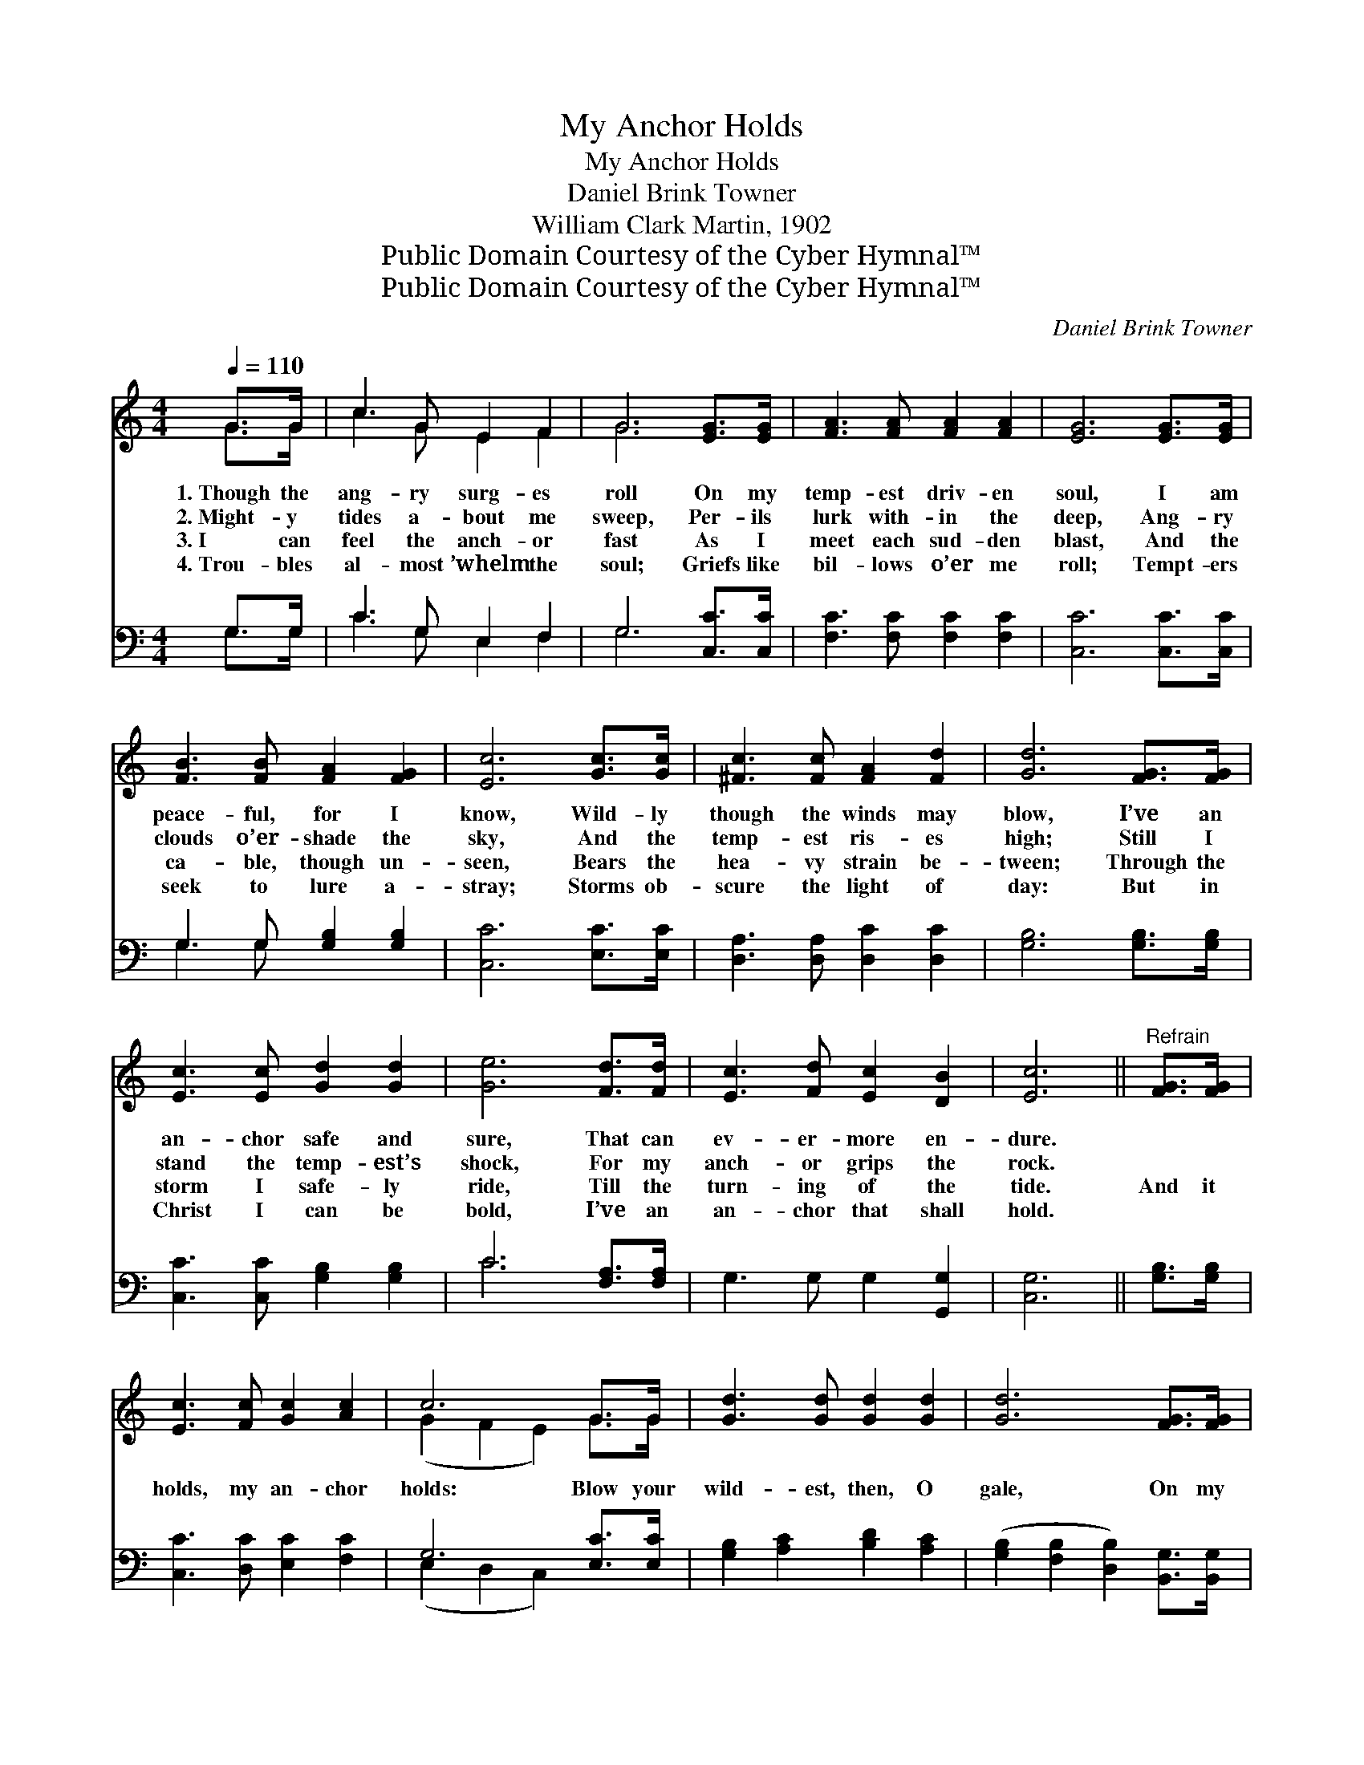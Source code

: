 X:1
T:My Anchor Holds
T:My Anchor Holds
T:Daniel Brink Towner
T:William Clark Martin, 1902
T:Public Domain Courtesy of the Cyber Hymnal™
T:Public Domain Courtesy of the Cyber Hymnal™
C:Daniel Brink Towner
Z:Public Domain
Z:Courtesy of the Cyber Hymnal™
%%score ( 1 2 ) ( 3 4 )
L:1/8
Q:1/4=110
M:4/4
K:C
V:1 treble 
V:2 treble 
V:3 bass 
V:4 bass 
V:1
 G>G | c3 G E2 F2 | G6 [EG]>[EG] | [FA]3 [FA] [FA]2 [FA]2 | [EG]6 [EG]>[EG] | %5
w: 1.~Though the|ang- ry surg- es|roll On my|temp- est driv- en|soul, I am|
w: 2.~Might- y|tides a- bout me|sweep, Per- ils|lurk with- in the|deep, Ang- ry|
w: 3.~I can|feel the anch- or|fast As I|meet each sud- den|blast, And the|
w: 4.~Trou- bles|al- most ’whelm the|soul; Griefs like|bil- lows o’er me|roll; Tempt- ers|
 [FB]3 [FB] [FA]2 [FG]2 | [Ec]6 [Gc]>[Gc] | [^Fc]3 [Fc] [FA]2 [Fd]2 | [Gd]6 [FG]>[FG] | %9
w: peace- ful, for I|know, Wild- ly|though the winds may|blow, I’ve an|
w: clouds o’er- shade the|sky, And the|temp- est ris- es|high; Still I|
w: ca- ble, though un-|seen, Bears the|hea- vy strain be-|tween; Through the|
w: seek to lure a-|stray; Storms ob-|scure the light of|day: But in|
 [Ec]3 [Ec] [Gd]2 [Gd]2 | [Ge]6 [Fd]>[Fd] | [Ec]3 [Fd] [Ec]2 [DB]2 | [Ec]6 ||"^Refrain" [FG]>[FG] | %14
w: an- chor safe and|sure, That can|ev- er- more en-|dure.||
w: stand the temp- est’s|shock, For my|anch- or grips the|rock.||
w: storm I safe- ly|ride, Till the|turn- ing of the|tide.|And it|
w: Christ I can be|bold, I’ve an|an- chor that shall|hold.||
 [Ec]3 [Fc] [Gc]2 [Ac]2 | c6 G>G | [Gd]3 [Gd] [Gd]2 [Gd]2 | [Gd]6 [FG]>[FG] | %18
w: ||||
w: ||||
w: holds, my an- chor|holds: Blow your|wild- est, then, O|gale, On my|
w: ||||
 [Ec]3 [Fc] [Gc]2 [G_B]2 | [FA]6 [FA]>[FA] | [^Fd]3 [Fe] [Fd]2 [Fc]2 | [GB]6 [FG]>[FG] | c4 c4 | %23
w: |||||
w: |||||
w: bark so small and|frail; By His|grace I shall not|fail, For my|an- chor|
w: |||||
 c6 [Fd]2 | [Ge]4 [Fd]4 | [Ec]6 |] %26
w: |||
w: |||
w: holds, my|an- chor|holds.|
w: |||
V:2
 G>G | c3 G E2 F2 | G6 x2 | x8 | x8 | x8 | x8 | x8 | x8 | x8 | x8 | x8 | x6 || x2 | x8 | %15
 (G2 F2 E2) G>G | x8 | x8 | x8 | x8 | x8 | x8 | (E2 F2) (G2 F2) | (E2 G2 E2) x2 | x8 | x6 |] %26
V:3
 G,>G, | C3 G, E,2 F,2 | G,6 [C,C]>[C,C] | [F,C]3 [F,C] [F,C]2 [F,C]2 | [C,C]6 [C,C]>[C,C] | %5
 G,3 G, [G,B,]2 [G,B,]2 | [C,C]6 [E,C]>[E,C] | [D,A,]3 [D,A,] [D,C]2 [D,C]2 | %8
 [G,B,]6 [G,B,]>[G,B,] | [C,C]3 [C,C] [G,B,]2 [G,B,]2 | C6 [F,A,]>[F,A,] | G,3 G, G,2 [G,,G,]2 | %12
 [C,G,]6 || [G,B,]>[G,B,] | [C,C]3 [D,C] [E,C]2 [F,C]2 | G,6 [E,C]>[E,C] | %16
 [G,B,]2 [A,C]2 [B,D]2 [A,C]2 | ([G,B,]2 [F,B,]2 [D,B,]2) [B,,G,]>[B,,G,] | %18
 [C,G,]3 [D,G,] [E,C]2 [E,C]2 | [F,C]6 [F,C]>[E,C] | [D,C]3 [D,B,] [D,A,]2 [D,A,]2 | %21
 [G,,G,]6 [G,B,]>[G,B,] | C4 C4 | E6 [_A,D]2 | [G,C]4 [G,B,]4 | [C,C]6 |] %26
V:4
 G,>G, | C3 G, E,2 F,2 | G,6 x2 | x8 | x8 | G,3 G, x4 | x8 | x8 | x8 | x8 | C6 x2 | x8 | x6 || x2 | %14
 x8 | (E,2 D,2 C,2) x2 | x8 | x8 | x8 | x8 | x8 | x8 | (C,2 D,2) (E,2 D,2) | (C,2 E,2 _A,2) x2 | %24
 x8 | x6 |] %26

